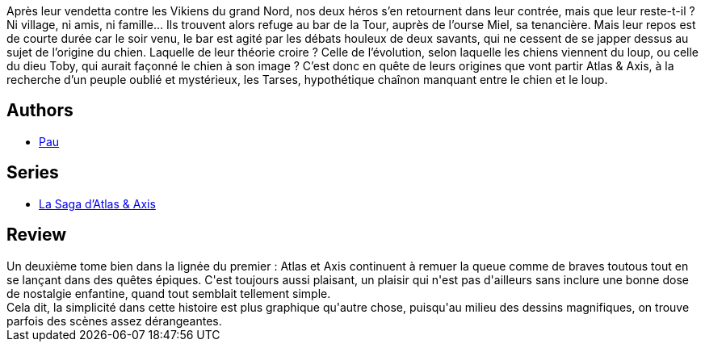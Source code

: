 :jbake-type: post
:jbake-status: published
:jbake-title: La saga d'Atlas et Axis tome 2
:jbake-tags:  anthropomorphisme, fantasy, monstre, voyage,_année_2013,_mois_mai,_note_4,rayon-bd,read
:jbake-date: 2013-05-10
:jbake-depth: ../../
:jbake-uri: goodreads/books/9782359102871.adoc
:jbake-bigImage: https://i.gr-assets.com/images/S/compressed.photo.goodreads.com/books/1368176991l/17905796._SX98_.jpg
:jbake-smallImage: https://i.gr-assets.com/images/S/compressed.photo.goodreads.com/books/1368176991l/17905796._SX50_.jpg
:jbake-source: https://www.goodreads.com/book/show/17905796
:jbake-style: goodreads goodreads-book

++++
<div class="book-description">
Après leur vendetta contre les Vikiens du grand Nord, nos deux héros s’en retournent dans leur contrée, mais que leur reste-t-il ? Ni village, ni amis, ni famille… Ils trouvent alors refuge au bar de la Tour, auprès de l’ourse Miel, sa tenancière. Mais leur repos est de courte durée car le soir venu, le bar est agité par les débats houleux de deux savants, qui ne cessent de se japper dessus au sujet de l’origine du chien. Laquelle de leur théorie croire ? Celle de l’évolution, selon laquelle les chiens viennent du loup, ou celle du dieu Toby, qui aurait façonné le chien à son image ? C’est donc en quête de leurs origines que vont partir Atlas &amp; Axis, à la recherche d’un peuple oublié et mystérieux, les Tarses, hypothétique chaînon manquant entre le chien et le loup.
</div>
++++


## Authors
* link:../authors/5370347.html[Pau]

## Series
* link:../series/La_Saga_d_Atlas_&_Axis.html[La Saga d'Atlas & Axis]

## Review

++++
Un deuxième tome bien dans la lignée du premier : Atlas et Axis continuent à remuer la queue comme de braves toutous tout en se lançant dans des quêtes épiques. C'est toujours aussi plaisant, un plaisir qui n'est pas d'ailleurs sans inclure une bonne dose de nostalgie enfantine, quand tout semblait tellement simple.<br/>Cela dit, la simplicité dans cette histoire est plus graphique qu'autre chose, puisqu'au milieu des dessins magnifiques, on trouve parfois des scènes assez dérangeantes.
++++